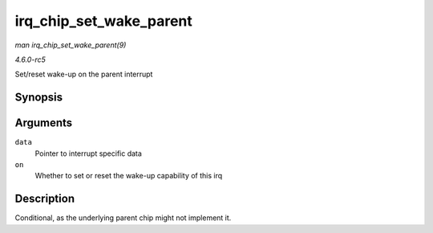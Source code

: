 .. -*- coding: utf-8; mode: rst -*-

.. _API-irq-chip-set-wake-parent:

========================
irq_chip_set_wake_parent
========================

*man irq_chip_set_wake_parent(9)*

*4.6.0-rc5*

Set/reset wake-up on the parent interrupt


Synopsis
========

.. c:function:: int irq_chip_set_wake_parent( struct irq_data * data, unsigned int on )

Arguments
=========

``data``
    Pointer to interrupt specific data

``on``
    Whether to set or reset the wake-up capability of this irq


Description
===========

Conditional, as the underlying parent chip might not implement it.


.. ------------------------------------------------------------------------------
.. This file was automatically converted from DocBook-XML with the dbxml
.. library (https://github.com/return42/sphkerneldoc). The origin XML comes
.. from the linux kernel, refer to:
..
.. * https://github.com/torvalds/linux/tree/master/Documentation/DocBook
.. ------------------------------------------------------------------------------
